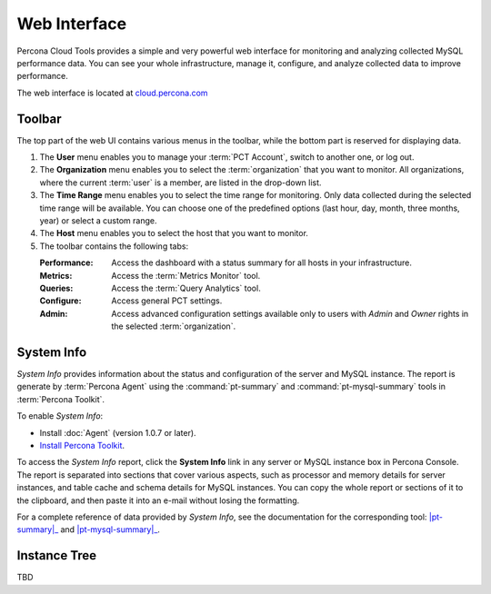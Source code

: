 Web Interface
===============

Percona Cloud Tools provides a simple and very powerful web interface
for monitoring and analyzing collected MySQL performance data.
You can see your whole infrastructure, manage it, configure,
and analyze collected data to improve performance.

The web interface is located at `cloud.percona.com <http://cloud.percona.com>`_

Toolbar
-------

The top part of the web UI contains various menus in the toolbar,
while the bottom part is reserved for displaying data.

.. image:: images/PerconaConsole-head.png

1. The **User** menu enables you to manage your :term:`PCT Account`,
   switch to another one, or log out.
2. The **Organization** menu enables you to select the :term:`organization`
   that you want to monitor.
   All organizations, where the current :term:`user` is a member,
   are listed in the drop-down list.
3. The **Time Range** menu enables you to select the time range for monitoring.
   Only data collected during the selected time range will be available.
   You can choose one of the predefined options
   (last hour, day, month, three months, year) or select a custom range.
4. The **Host** menu enables you to select the host that you want to monitor.
5. The toolbar contains the following tabs:

   :Performance: Access the dashboard with a status summary
    for all hosts in your infrastructure.
   :Metrics: Access the :term:`Metrics Monitor` tool.
   :Queries: Access the :term:`Query Analytics` tool.
   :Configure: Access general PCT settings.
   :Admin: Access advanced configuration settings
    available only to users with *Admin* and *Owner* rights
    in the selected :term:`organization`.

.. _sysinfo:

System Info
-----------

*System Info* provides information about the status
and configuration of the server and MySQL instance.
The report is generate by :term:`Percona Agent`
using the :command:`pt-summary` and :command:`pt-mysql-summary` tools
in :term:`Percona Toolkit`.

To enable *System Info*:

* Install :doc:`Agent` (version 1.0.7 or later).
* `Install Percona Toolkit <http://percona.com/doc/percona-toolkit/2.2/installation.html>`_.

To access the *System Info* report, click the **System Info** link
in any server or MySQL instance box in Percona Console.
The report is separated into sections that cover various aspects,
such as processor and memory details for server instances,
and table cache and schema details for MySQL instances.
You can copy the whole report or sections of it to the clipboard,
and then paste it into an e-mail without losing the formatting.

For a complete reference of data provided by *System Info*,
see the documentation for the corresponding tool:
|pt-summary|_ and |pt-mysql-summary|_.

.. |pt-summary| replace:: :command:`pt-summary`
.. _pt-summary: http://percona.com/doc/percona-toolkit/2.2/pt-summary.html
.. |pt-mysql-summary| replace:: :command:`pt-mysql-summary`
.. _pt-mysql-summary: http://percona.com/doc/percona-toolkit/2.2/pt-mysql-summary.html

Instance Tree
-------------

TBD
